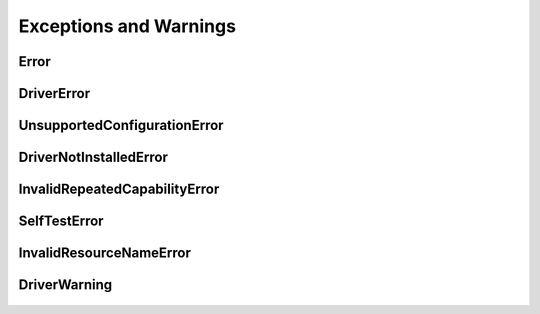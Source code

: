 Exceptions and Warnings
=======================

Error
-----

    .. py:currentmodule:: nidcpower.errors

    .. exception:: Error

        Base exception type that all NI-DCPower exceptions derive from


DriverError
-----------

    .. py:currentmodule:: nidcpower.errors

    .. exception:: DriverError

        An error originating from the NI-DCPower driver


UnsupportedConfigurationError
-----------------------------

    .. py:currentmodule:: nidcpower.errors

    .. exception:: UnsupportedConfigurationError

        An error due to using this module in an usupported platform.

DriverNotInstalledError
-----------------------

    .. py:currentmodule:: nidcpower.errors

    .. exception:: DriverNotInstalledError

        An error due to using this module without the driver runtime installed.

InvalidRepeatedCapabilityError
------------------------------

    .. py:currentmodule:: nidcpower.errors

    .. exception:: InvalidRepeatedCapabilityError

        An error due to an invalid character in a repeated capability


SelfTestError
-------------

    .. py:currentmodule:: nidcpower.errors

    .. exception:: SelfTestError

        An error due to a failed self-test


InvalidResourceNameError
------------------------

    .. py:currentmodule:: nidcpower.errors

    .. exception:: InvalidResourceNameError

        An error due to an invalid character in a resource name


DriverWarning
-------------

    .. py:currentmodule:: nidcpower.errors

    .. exception:: DriverWarning

        A warning originating from the NI-DCPower driver



